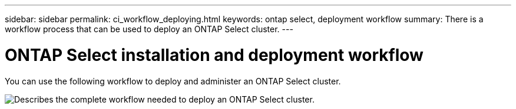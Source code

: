 ---
sidebar: sidebar
permalink: ci_workflow_deploying.html
keywords: ontap select, deployment workflow
summary: There is a workflow process that can be used to deploy an ONTAP Select cluster.
---

= ONTAP Select installation and deployment workflow
:hardbreaks:
:nofooter:
:icons: font
:linkattrs:
:imagesdir: ./media/

// DP: October 30 - initial review

[.lead]
You can use the following workflow to deploy and administer an ONTAP Select cluster.

image:deploy_workflow.png[Describes the complete workflow needed to deploy an ONTAP Select cluster.]
